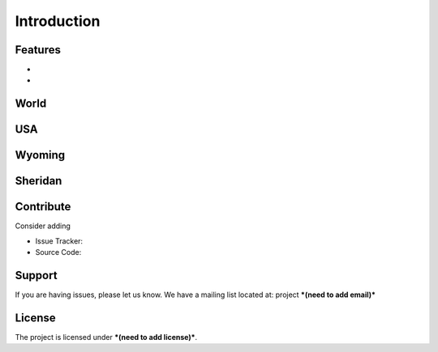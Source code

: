 Introduction
============



Features
--------

- 
- 

World
-----

USA
---

Wyoming
-------

Sheridan
--------





Contribute
----------

Consider adding

- Issue Tracker: 
- Source Code: 

Support
-------

If you are having issues, please let us know.
We have a mailing list located at: project ***(need to add email)***

License
-------

The project is licensed under ***(need to add license)***.

